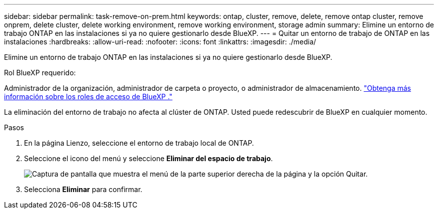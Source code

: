 ---
sidebar: sidebar 
permalink: task-remove-on-prem.html 
keywords: ontap, cluster, remove, delete, remove ontap cluster, remove onprem, delete cluster, delete working environment, remove working environment, storage admin 
summary: Elimine un entorno de trabajo ONTAP en las instalaciones si ya no quiere gestionarlo desde BlueXP. 
---
= Quitar un entorno de trabajo de ONTAP en las instalaciones
:hardbreaks:
:allow-uri-read: 
:nofooter: 
:icons: font
:linkattrs: 
:imagesdir: ./media/


[role="lead"]
Elimine un entorno de trabajo ONTAP en las instalaciones si ya no quiere gestionarlo desde BlueXP.

.Rol BlueXP requerido:
Administrador de la organización, administrador de carpeta o proyecto, o administrador de almacenamiento. link:https://docs.netapp.com/us-en/bluexp-setup-admin/reference-iam-predefined-roles.html["Obtenga más información sobre los roles de acceso de BlueXP ."^]

La eliminación del entorno de trabajo no afecta al clúster de ONTAP. Usted puede redescubrir de BlueXP en cualquier momento.

.Pasos
. En la página Lienzo, seleccione el entorno de trabajo local de ONTAP.
. Seleccione el icono del menú y seleccione *Eliminar del espacio de trabajo*.
+
image:screenshot_remove_onprem.png["Captura de pantalla que muestra el menú de la parte superior derecha de la página y la opción Quitar."]

. Selecciona *Eliminar* para confirmar.

